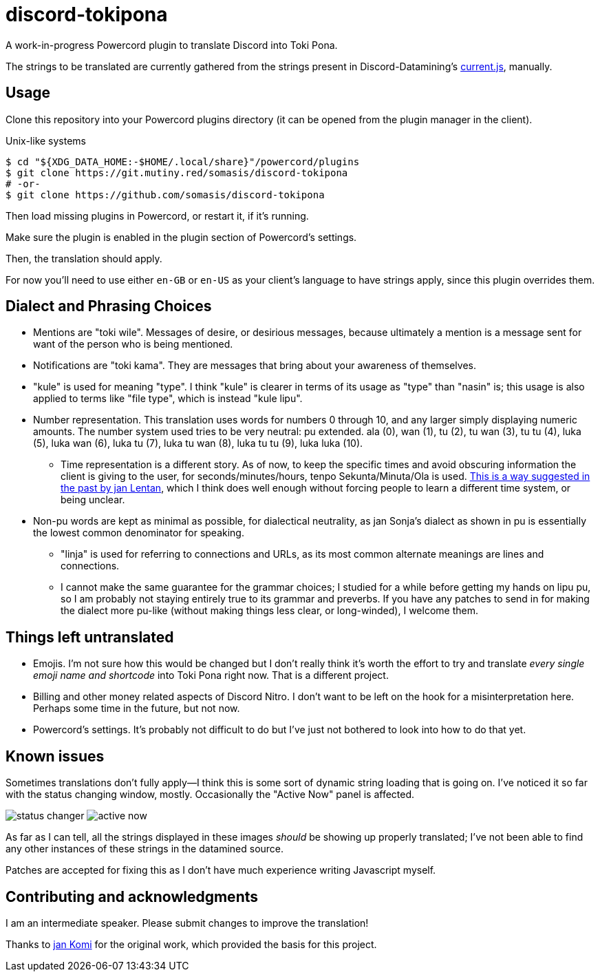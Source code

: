 = discord-tokipona

:url-discord: https://github.com/Discord-Datamining/Discord-Datamining/blob/master/current.js
:url-tenpo: https://www.reddit.com/r/tokipona/comments/mm4ezs/hard_translations/gtwjpzz
:url-sil: https://iso639-3.sil.org/request/2021-043

A work-in-progress Powercord plugin to translate Discord into Toki Pona.

The strings to be translated are currently gathered from the strings present in Discord-Datamining’s
{url-discord}[current.js], manually.

== Usage

Clone this repository into your Powercord plugins directory (it can be opened from the plugin
manager in the client).

.Unix-like systems
[literal]
$ cd "${XDG_DATA_HOME:-$HOME/.local/share}"/powercord/plugins
$ git clone https://git.mutiny.red/somasis/discord-tokipona
# -or-
$ git clone https://github.com/somasis/discord-tokipona

Then load missing plugins in Powercord, or restart it, if it's running.

Make sure the plugin is enabled in the plugin section of Powercord's settings.

Then, the translation should apply.

For now you’ll need to use either `en-GB` or `en-US` as your client’s language to have strings
apply, since this plugin overrides them.

== Dialect and Phrasing Choices

* Mentions are "toki wile".
  Messages of desire, or desirious messages, because ultimately a mention is a message sent for
  want of the person who is being mentioned.
* Notifications are "toki kama".
  They are messages that bring about your awareness of themselves.
* "kule" is used for meaning "type".
  I think "kule" is clearer in terms of its usage as "type" than "nasin" is; this usage is
  also applied to terms like "file type", which is instead "kule lipu".
* Number representation.
  This translation uses words for numbers 0 through 10, and any larger simply displaying
  numeric amounts.
  The number system used tries to be very neutral: pu extended.
  ala (0), wan (1), tu (2), tu wan (3), tu tu (4), luka (5), luka wan (6), luka tu (7),
  luka tu wan (8), luka tu tu (9), luka luka (10).
    ** Time representation is a different story.
       As of now, to keep the specific times and avoid obscuring information the client is giving
       to the user, for seconds/minutes/hours, tenpo Sekunta/Minuta/Ola is used.
       {url-tenpo}[This is a way suggested in the past by jan Lentan], which I think does well
       enough without forcing people to learn a different time system, or being unclear.
* Non-pu words are kept as minimal as possible, for dialectical neutrality, as jan Sonja's dialect
  as shown in pu is essentially the lowest common denominator for speaking.
    ** "linja" is used for referring to connections and URLs, as its most common alternate meanings
       are lines and connections.
    ** I cannot make the same guarantee for the grammar choices; I studied for a while before
       getting my hands on lipu pu, so I am probably not staying entirely true to its grammar
       and preverbs.
       If you have any patches to send in for making the dialect more pu-like (without making things
       less clear, or long-winded), I welcome them.

== Things left untranslated

* Emojis.
  I'm not sure how this would be changed but I don't really think it's worth the effort to try and
  translate _every single emoji name and shortcode_ into Toki Pona right now.
  That is a different project.
* Billing and other money related aspects of Discord Nitro.
  I don't want to be left on the hook for a misinterpretation here.
  Perhaps some time in the future, but not now.
* Powercord's settings.
  It's probably not difficult to do but I've just not bothered to look into how to do that yet.

== Known issues

Sometimes translations don't fully apply--I think this is some sort of dynamic string loading that
is going on.
I've noticed it so far with the status changing window, mostly.
Occasionally the "Active Now" panel is affected.

image:./img/status_changer.png[] image:./img/active_now.png[]

As far as I can tell, all the strings displayed in these images _should_ be showing up properly
translated; I've not been able to find any other instances of these strings in the datamined source.

Patches are accepted for fixing this as I don't have much experience writing Javascript myself.

== Contributing and acknowledgments

I am an intermediate speaker. Please submit changes to improve the translation!

Thanks to https://github.com/cominixo/tokipona-discord[jan Komi] for the original work, which
provided the basis for this project.

